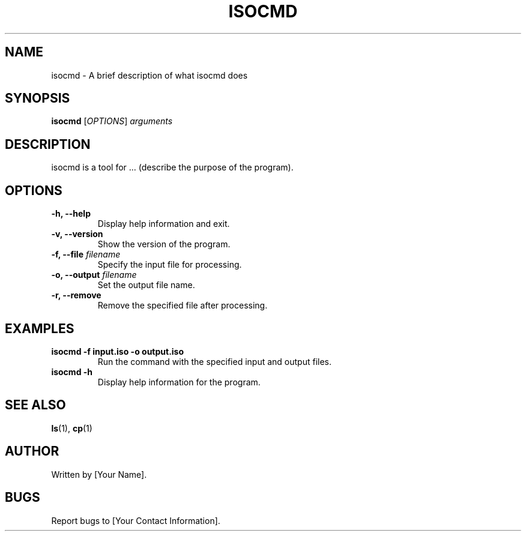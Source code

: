 .\" Manpage for isocmd
.TH ISOCMD 1 "December 2024" "1.0" "isocmd manual"
.SH NAME
isocmd \- A brief description of what isocmd does
.SH SYNOPSIS
.B isocmd
[\fIOPTIONS\fR] \fIarguments\fR
.SH DESCRIPTION
\&isocmd is a tool for ... (describe the purpose of the program).

.SH OPTIONS
.TP
.B \-h, \-\-help
Display help information and exit.
.TP
.B \-v, \-\-version
Show the version of the program.
.TP
.B \-f, \-\-file \fIfilename\fR
Specify the input file for processing.
.TP
.B \-o, \-\-output \fIfilename\fR
Set the output file name.
.TP
.B \-r, \-\-remove
Remove the specified file after processing.

.SH EXAMPLES
.TP
.B "isocmd \-f input.iso \-o output.iso"
Run the command with the specified input and output files.
.TP
.B "isocmd \-h"
Display help information for the program.

.SH SEE ALSO
.BR ls (1),
.BR cp (1)
.SH AUTHOR
Written by [Your Name].
.SH BUGS
Report bugs to [Your Contact Information].
